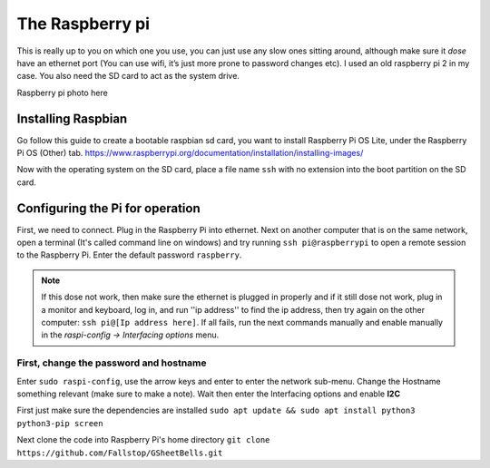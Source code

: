 The Raspberry pi
================

This is really up to you on which one you use, you can just use any slow ones sitting around, although make sure it *dose* have an ethernet port (You can use wifi, it’s just more prone to password changes etc). I used an old raspberry pi 2 in my case.
You also need the SD card to act as the system drive.

Raspberry pi photo here

Installing Raspbian
-------------------

Go follow this guide to create a bootable raspbian sd card, you want to install Raspberry Pi OS Lite, under the Raspberry Pi OS (Other) tab.
https://www.raspberrypi.org/documentation/installation/installing-images/

Now with the operating system on the SD card, place a file name ``ssh`` with no extension into the boot partition on the SD card.

Configuring the Pi for operation
--------------------------------

First, we need to connect. Plug in the Raspberry Pi into ethernet. Next on another computer that is on the same network, open a terminal (It's called command line on windows) and try running ``ssh pi@raspberrypi`` to open a remote session to the Raspberry Pi. Enter the default password ``raspberry``.

.. note::  If this dose not work, then make sure the ethernet is plugged in properly and if it still dose not work, plug in a monitor and keyboard, log in, and run ''ip address'' to find the ip address, then try again on the other computer: ``ssh pi@[Ip address here]``. If all fails, run the next commands manually and enable manually in the `raspi-config -> Interfacing options` menu.

First, change the password and hostname
^^^^^^^^^^^^^^^^^^^^^^^^^^^^^^^^^^^^^^^
Enter ``sudo raspi-config``, use the arrow keys and enter to enter the network sub-menu. Change the Hostname something relevant (make sure to make a note). Wait then enter the Interfacing options and enable **I2C**

First just make sure the dependencies are installed
``sudo apt update && sudo apt install python3 python3-pip screen``

Next clone the code into Raspberry Pi's home directory
``git clone https://github.com/Fallstop/GSheetBells.git``

